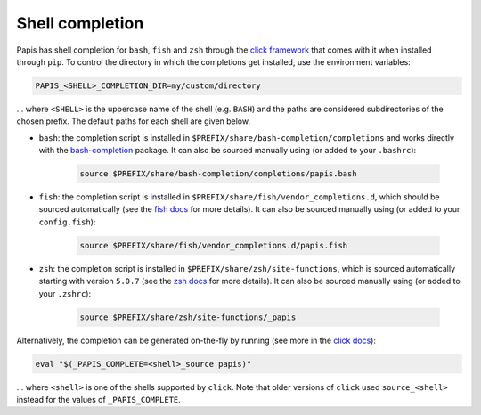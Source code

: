 Shell completion
================

Papis has shell completion for ``bash``, ``fish`` and ``zsh`` through the
`click framework <https://click.palletsprojects.com/en/latest/shell-completion/#shell-completion>`__
that comes with it when installed through ``pip``. To control the directory
in which the completions get installed, use the environment variables:

.. code:: bash

    PAPIS_<SHELL>_COMPLETION_DIR=my/custom/directory

... where ``<SHELL>`` is the uppercase name of the shell (e.g. ``BASH``) and the
paths are considered subdirectories of the chosen prefix. The default paths for
each shell are given below.

* ``bash``: the completion script is installed in
  ``$PREFIX/share/bash-completion/completions`` and works directly with
  the `bash-completion <https://github.com/scop/bash-completion>`__ package.
  It can also be sourced manually using (or added to your ``.bashrc``):

    .. code:: bash

        source $PREFIX/share/bash-completion/completions/papis.bash

* ``fish``: the completion script is installed in
  ``$PREFIX/share/fish/vendor_completions.d``, which should be sourced
  automatically (see the
  `fish docs <https://fishshell.com/docs/current/completions.html#where-to-put-completions>`__
  for more details). It can also be sourced manually using (or added to your
  ``config.fish``):

    .. code:: bash

        source $PREFIX/share/fish/vendor_completions.d/papis.fish

* ``zsh``: the completion script is installed in ``$PREFIX/share/zsh/site-functions``,
  which is sourced automatically starting with version ``5.0.7`` (see the
  `zsh docs <https://zsh.sourceforge.io/Doc/Release/Completion-System.html>`__
  for more details). It can also be sourced manually using (or added to your
  ``.zshrc``):

    .. code:: bash

        source $PREFIX/share/zsh/site-functions/_papis

Alternatively, the completion can be generated on-the-fly by running (see more in the
`click docs <https://click.palletsprojects.com/en/latest/shell-completion/#shell-completion>`__):

.. code:: bash

   eval "$(_PAPIS_COMPLETE=<shell>_source papis)"

... where ``<shell>`` is one of the shells supported by ``click``. Note that older
versions of ``click`` used ``source_<shell>`` instead for the values of
``_PAPIS_COMPLETE``.
